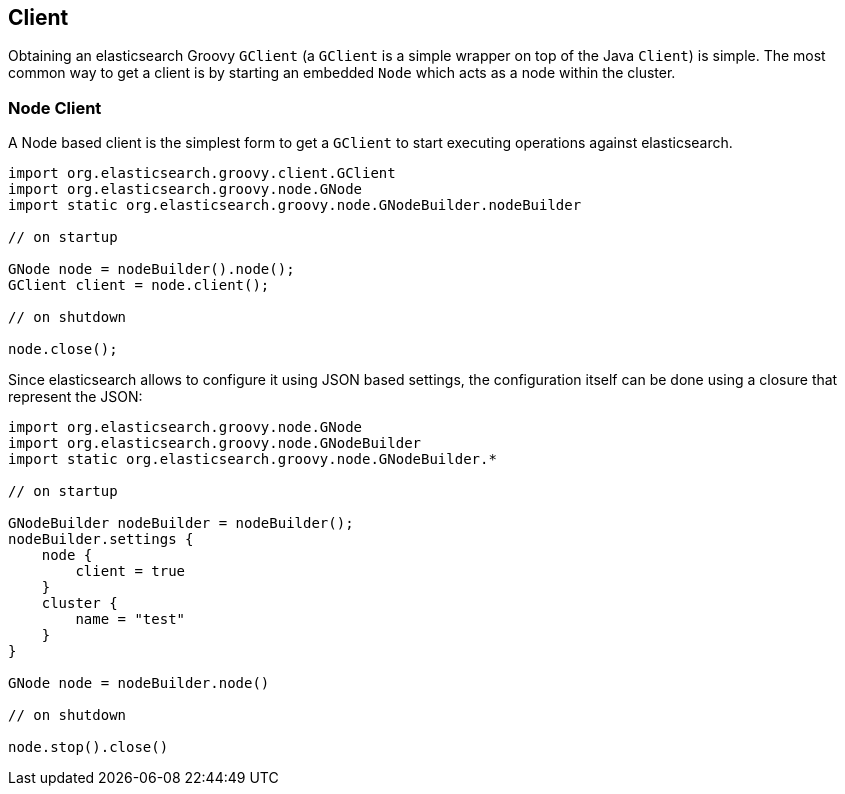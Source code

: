 [[client]]
== Client

Obtaining an elasticsearch Groovy `GClient` (a `GClient` is a simple
wrapper on top of the Java `Client`) is simple. The most common way to
get a client is by starting an embedded `Node` which acts as a node
within the cluster.


=== Node Client

A Node based client is the simplest form to get a `GClient` to start
executing operations against elasticsearch.

[source,js]
--------------------------------------------------
import org.elasticsearch.groovy.client.GClient
import org.elasticsearch.groovy.node.GNode
import static org.elasticsearch.groovy.node.GNodeBuilder.nodeBuilder

// on startup

GNode node = nodeBuilder().node();
GClient client = node.client();

// on shutdown

node.close();
--------------------------------------------------

Since elasticsearch allows to configure it using JSON based settings,
the configuration itself can be done using a closure that represent the
JSON:

[source,js]
--------------------------------------------------
import org.elasticsearch.groovy.node.GNode
import org.elasticsearch.groovy.node.GNodeBuilder
import static org.elasticsearch.groovy.node.GNodeBuilder.*

// on startup

GNodeBuilder nodeBuilder = nodeBuilder();
nodeBuilder.settings {
    node {
        client = true
    }
    cluster {
        name = "test"
    }
}

GNode node = nodeBuilder.node()

// on shutdown

node.stop().close()
--------------------------------------------------
